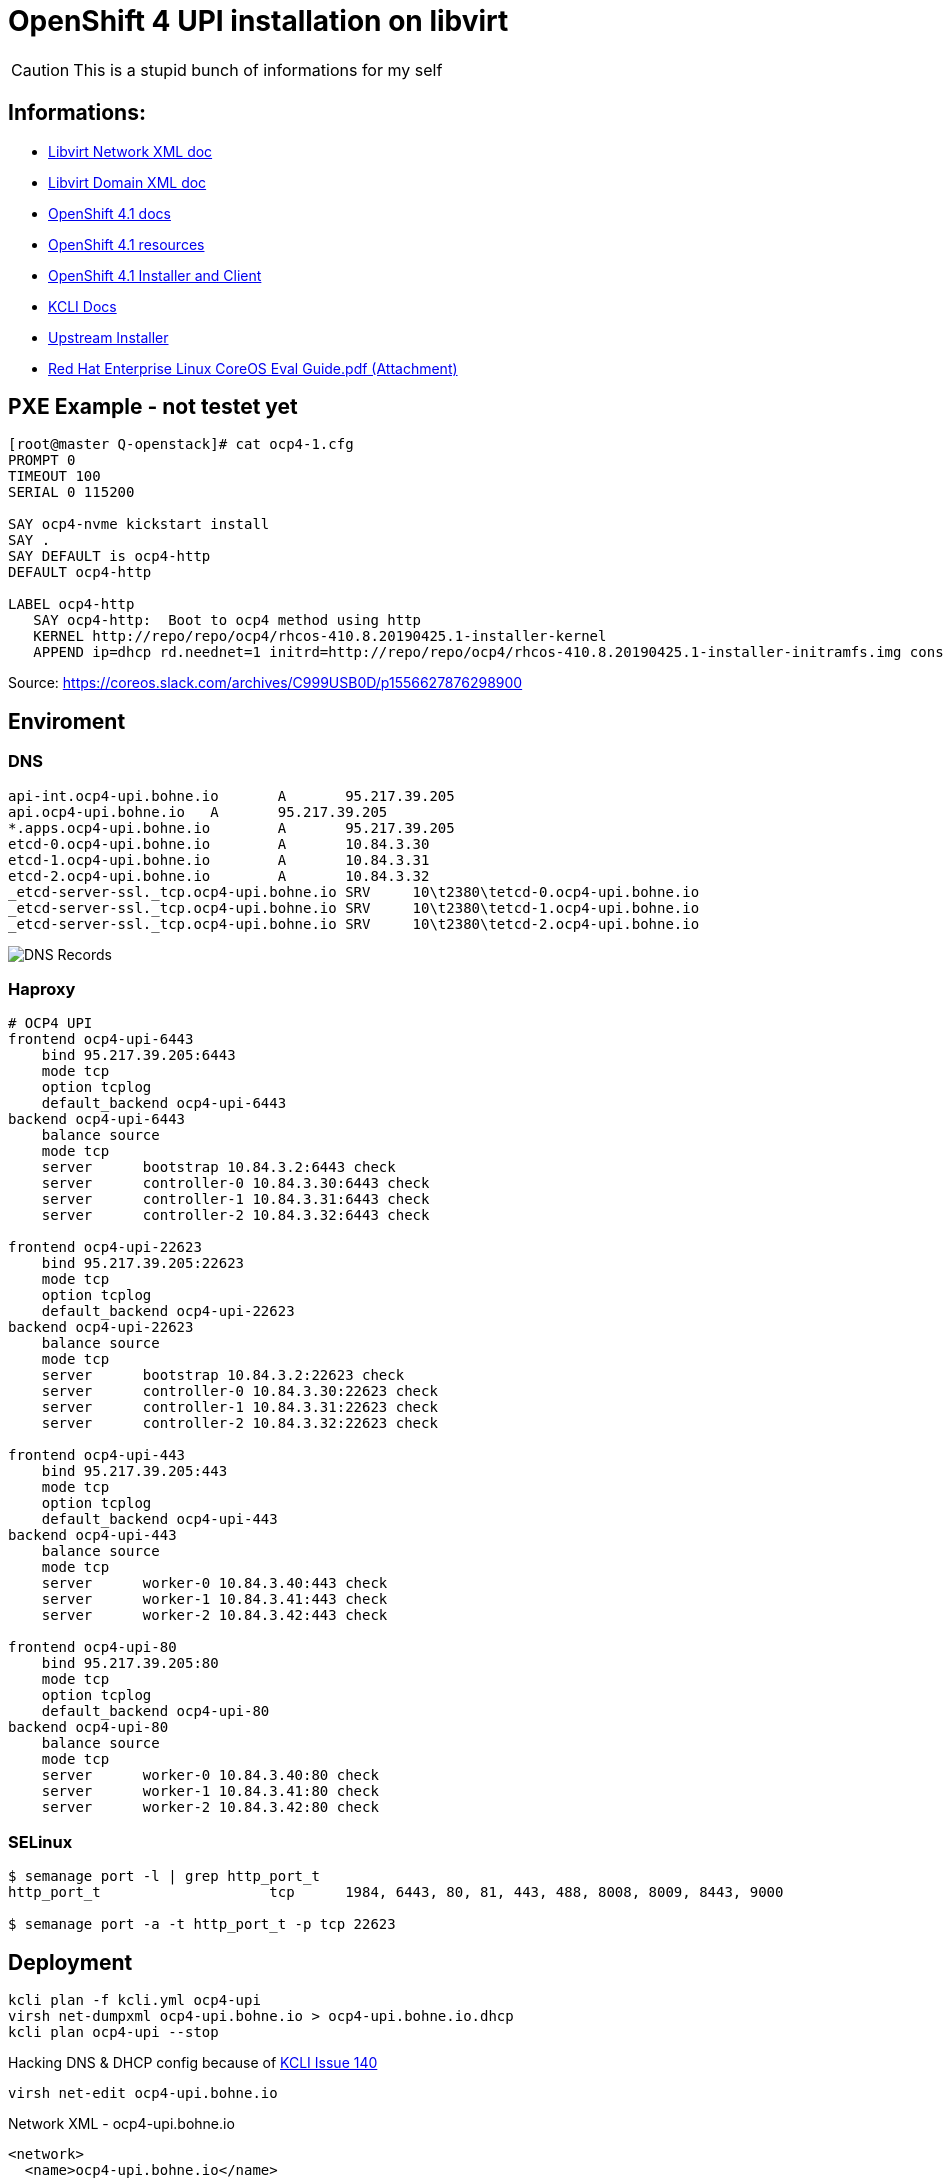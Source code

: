# OpenShift 4 UPI installation on libvirt

CAUTION: This is a stupid bunch of informations for my self

:toc:

## Informations:
* https://libvirt.org/formatnetwork.html[Libvirt Network XML doc]
* https://libvirt.org/formatdomain.html[Libvirt Domain XML doc]
* https://docs.openshift.com/container-platform/4.1/installing/installing_bare_metal/installing-bare-metal.html[OpenShift 4.1 docs]
* https://mirror.openshift.com/pub/openshift-v4/dependencies/rhcos/4.1/4.1.0-rc.3/[OpenShift 4.1 resources]
* https://openshift-release-artifacts.svc.ci.openshift.org/4.1.0-rc.3/[OpenShift 4.1 Installer and Client] 
* https://kcli.readthedocs.io/[KCLI Docs]
* https://github.com/coreos/coreos-installer[Upstream Installer]
* http://post-office.corp.redhat.com/archives/openshiftbeta/2019-May/msg00000.html[Red Hat Enterprise Linux CoreOS Eval Guide.pdf (Attachment)]



## PXE Example - not testet yet
----

[root@master Q-openstack]# cat ocp4-1.cfg 
PROMPT 0
TIMEOUT 100
SERIAL 0 115200

SAY ocp4-nvme kickstart install
SAY .
SAY DEFAULT is ocp4-http
DEFAULT ocp4-http

LABEL ocp4-http
   SAY ocp4-http:  Boot to ocp4 method using http
   KERNEL http://repo/repo/ocp4/rhcos-410.8.20190425.1-installer-kernel
   APPEND ip=dhcp rd.neednet=1 initrd=http://repo/repo/ocp4/rhcos-410.8.20190425.1-installer-initramfs.img console=ttyS0,115200n8 inst.sshd=1 coreos.inst=yes coreos.inst.install_dev=nvme1n1 coreos.inst.image_url=http://repo/repo/ocp4/rhcos-410.8.20190425.1-metal-bios.raw coreos.inst.ignition_url=http://repo/repo/ocp4/boostrap.ign
----

Source: https://coreos.slack.com/archives/C999USB0D/p1556627876298900

## Enviroment
### DNS
----
api-int.ocp4-upi.bohne.io	A	95.217.39.205
api.ocp4-upi.bohne.io	A	95.217.39.205
*.apps.ocp4-upi.bohne.io	A	95.217.39.205
etcd-0.ocp4-upi.bohne.io	A	10.84.3.30
etcd-1.ocp4-upi.bohne.io	A	10.84.3.31
etcd-2.ocp4-upi.bohne.io	A	10.84.3.32
_etcd-server-ssl._tcp.ocp4-upi.bohne.io	SRV	10\t2380\tetcd-0.ocp4-upi.bohne.io
_etcd-server-ssl._tcp.ocp4-upi.bohne.io	SRV	10\t2380\tetcd-1.ocp4-upi.bohne.io
_etcd-server-ssl._tcp.ocp4-upi.bohne.io	SRV	10\t2380\tetcd-2.ocp4-upi.bohne.io
---- 

image::ocp4-upi-dns.png[DNS Records]

### Haproxy

[source,config]
----
# OCP4 UPI
frontend ocp4-upi-6443
    bind 95.217.39.205:6443
    mode tcp
    option tcplog
    default_backend ocp4-upi-6443
backend ocp4-upi-6443
    balance source
    mode tcp
    server      bootstrap 10.84.3.2:6443 check
    server      controller-0 10.84.3.30:6443 check
    server      controller-1 10.84.3.31:6443 check
    server      controller-2 10.84.3.32:6443 check

frontend ocp4-upi-22623
    bind 95.217.39.205:22623
    mode tcp
    option tcplog
    default_backend ocp4-upi-22623
backend ocp4-upi-22623
    balance source
    mode tcp
    server      bootstrap 10.84.3.2:22623 check
    server      controller-0 10.84.3.30:22623 check
    server      controller-1 10.84.3.31:22623 check
    server      controller-2 10.84.3.32:22623 check

frontend ocp4-upi-443
    bind 95.217.39.205:443
    mode tcp
    option tcplog
    default_backend ocp4-upi-443
backend ocp4-upi-443
    balance source
    mode tcp
    server      worker-0 10.84.3.40:443 check
    server      worker-1 10.84.3.41:443 check
    server      worker-2 10.84.3.42:443 check

frontend ocp4-upi-80
    bind 95.217.39.205:80
    mode tcp
    option tcplog
    default_backend ocp4-upi-80
backend ocp4-upi-80
    balance source
    mode tcp
    server      worker-0 10.84.3.40:80 check
    server      worker-1 10.84.3.41:80 check
    server      worker-2 10.84.3.42:80 check
----

### SELinux
----
$ semanage port -l | grep http_port_t
http_port_t                    tcp      1984, 6443, 80, 81, 443, 488, 8008, 8009, 8443, 9000

$ semanage port -a -t http_port_t -p tcp 22623
----

## Deployment

----
kcli plan -f kcli.yml ocp4-upi
virsh net-dumpxml ocp4-upi.bohne.io > ocp4-upi.bohne.io.dhcp
kcli plan ocp4-upi --stop
----

Hacking DNS & DHCP config because of https://github.com/karmab/kcli/issues/140[KCLI Issue 140]

   virsh net-edit ocp4-upi.bohne.io

.Network XML -  ocp4-upi.bohne.io
[source,xml]
----
<network>
  <name>ocp4-upi.bohne.io</name>
  <uuid>0b6e406c-1fce-41f1-8913-9fedbd1dbf13</uuid>
  <metadata>
    <kvirt:info xmlns:kvirt="kvirt">
      <kvirt:plan>ocp4-upi</kvirt:plan>
    </kvirt:info>
  </metadata>
  <forward mode='nat'>
    <nat>
      <port start='1024' end='65535'/>
    </nat>
  </forward>
  <bridge name='virbr2' stp='on' delay='0'/>
  <mac address='52:54:00:c1:fc:42'/>
  <domain name='ocp4-upi.bohne.io'/>
  <dns>
    <host ip='10.84.3.42'>
      <hostname>worker-2.ocp4-upi.bohne.io</hostname>
    </host>
    <host ip='10.84.3.41'>
      <hostname>worker-1.ocp4-upi.bohne.io</hostname>
    </host>
    <host ip='10.84.3.40'>
      <hostname>worker-0.ocp4-upi.bohne.io</hostname>
    </host>
    <host ip='10.84.3.32'>
      <hostname>controller-2.ocp4-upi.bohne.io</hostname>
    </host>
    <host ip='10.84.3.31'>
      <hostname>controller-1.ocp4-upi.bohne.io</hostname>
    </host>
    <host ip='10.84.3.30'>
      <hostname>controller-0.ocp4-upi.bohne.io</hostname>
    </host>
    <host ip='10.84.3.2'>
      <hostname>bootstrap.ocp4-upi.bohne.io</hostname>
    </host>
  </dns>
    <ip address='10.84.3.1' netmask='255.255.255.0'>
    <dhcp>
      <range start='10.84.3.2' end='10.84.3.254'/>
      <host mac='52:54:00:05:88:2e' name='worker-2.ocp4-upi.bohne.io' ip='10.84.3.42'/>
      <host mac='52:54:00:e0:c1:32' name='worker-1.ocp4-upi.bohne.io' ip='10.84.3.41'/>
      <host mac='52:54:00:32:f9:28' name='worker-0.ocp4-upi.bohne.io' ip='10.84.3.40'/>
      <host mac='52:54:00:d1:91:49' name='controller-2.ocp4-upi.bohne.io' ip='10.84.3.32'/>
      <host mac='52:54:00:cd:b3:de' name='controller-1.ocp4-upi.bohne.io' ip='10.84.3.31'/>
      <host mac='52:54:00:9d:fd:c1' name='controller-0.ocp4-upi.bohne.io' ip='10.84.3.30'/>
      <host mac='52:54:00:a2:a3:5d' name='bootstrap.ocp4-upi.bohne.io' ip='10.84.3.2'/>
    </dhcp>
  </ip>
</network>
----


.Redeploy network
----
virsh net-destroy ocp4-upi.bohne.io
virsh net-start ocp4-upi.bohne.io
kcli plan ocp4-upi --start
----

.Install all nodes:
----
virsh console bootstrap.ocp4-upi.bohne.io
<TAB>
Append:
ip=dhcp console=tty0 console=ttyS0 coreos.inst.install_dev=vda  coreos.inst.image_url=http://ds.bohne.io/ocp4/rhcos-410.8.20190509.3-metal-bios.raw.gz coreos.inst.ignition_url=http://ds.bohne.io/ocp4/bootstrap.ign

virsh console controller-0.ocp4-upi.bohne.io
<TAB>
Append:
ip=dhcp console=tty0 console=ttyS0 coreos.inst.install_dev=vda  coreos.inst.image_url=http://ds.bohne.io/ocp4/rhcos-410.8.20190509.3-metal-bios.raw.gz coreos.inst.ignition_url=http://ds.bohne.io/ocp4/master.ign

virsh console worker-0.ocp4-upi.bohne.io
<TAB>
Append:
ip=dhcp console=tty0 console=ttyS0 coreos.inst.install_dev=vda  coreos.inst.image_url=http://ds.bohne.io/ocp4/rhcos-410.8.20190509.3-metal-bios.raw.gz coreos.inst.ignition_url=http://ds.bohne.io/ocp4/worker.ign
----
